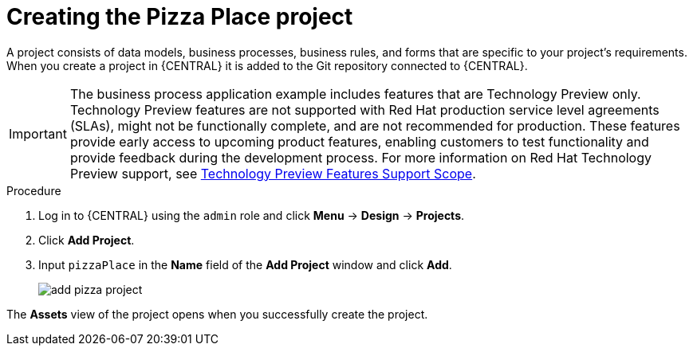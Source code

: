 [id='create_pizza_business_project']
= Creating the Pizza Place project

A project consists of data models, business processes, business rules, and forms that are specific to your project's requirements. When you create a project in {CENTRAL} it is added to the Git repository connected to {CENTRAL}.

[IMPORTANT]
====
The business process application example includes features that are Technology Preview only. Technology Preview features are not supported with Red Hat production service level agreements (SLAs), might not be functionally complete, and are not recommended for production. These features provide early access to upcoming product features, enabling customers to test functionality and provide feedback during the development process.
For more information on Red Hat Technology Preview support, see https://access.redhat.com/support/offerings/techpreview/[Technology Preview Features Support Scope].
====

.Procedure
. Log in to {CENTRAL} using the `admin` role and click *Menu* -> *Design* -> *Projects*.
. Click *Add Project*.
. Input `pizzaPlace` in the *Name* field of the *Add Project* window and click *Add*.
+
image::add--pizza-project.png[]


The *Assets* view of the project opens when you successfully create the project.
